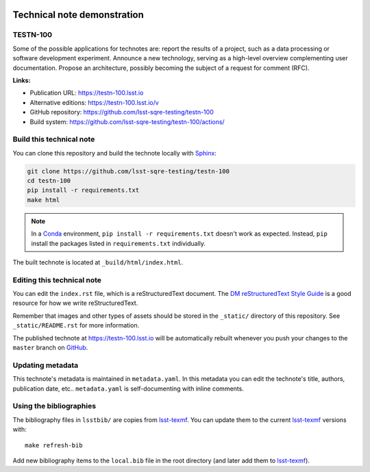 .. image:: https://img.shields.io/badge/testn--100-lsst.io-brightgreen.svg
   :target: https://testn-100.lsst.io
.. image:: https://github.com/lsst-sqre-testing/testn-100/workflows/CI/badge.svg
   :target: https://github.com/lsst-sqre-testing/testn-100/actions/
..
  Uncomment this section and modify the DOI strings to include a Zenodo DOI badge in the README
  .. image:: https://zenodo.org/badge/doi/10.5281/zenodo.#####.svg
     :target: http://dx.doi.org/10.5281/zenodo.#####

############################
Technical note demonstration
############################

TESTN-100
=========

Some of the possible applications for technotes are: report the results of a project, such as a data processing or software development experiment. Announce a new technology, serving as a high-level overview complementing user documentation.
Propose an architecture, possibly becoming the subject of a request for comment (RFC).

**Links:**

- Publication URL: https://testn-100.lsst.io
- Alternative editions: https://testn-100.lsst.io/v
- GitHub repository: https://github.com/lsst-sqre-testing/testn-100
- Build system: https://github.com/lsst-sqre-testing/testn-100/actions/


Build this technical note
=========================

You can clone this repository and build the technote locally with `Sphinx`_:

.. code-block:: bash

   git clone https://github.com/lsst-sqre-testing/testn-100
   cd testn-100
   pip install -r requirements.txt
   make html

.. note::

   In a Conda_ environment, ``pip install -r requirements.txt`` doesn't work as expected.
   Instead, ``pip`` install the packages listed in ``requirements.txt`` individually.

The built technote is located at ``_build/html/index.html``.

Editing this technical note
===========================

You can edit the ``index.rst`` file, which is a reStructuredText document.
The `DM reStructuredText Style Guide`_ is a good resource for how we write reStructuredText.

Remember that images and other types of assets should be stored in the ``_static/`` directory of this repository.
See ``_static/README.rst`` for more information.

The published technote at https://testn-100.lsst.io will be automatically rebuilt whenever you push your changes to the ``master`` branch on `GitHub <https://github.com/lsst-sqre-testing/testn-100>`_.

Updating metadata
=================

This technote's metadata is maintained in ``metadata.yaml``.
In this metadata you can edit the technote's title, authors, publication date, etc..
``metadata.yaml`` is self-documenting with inline comments.

Using the bibliographies
========================

The bibliography files in ``lsstbib/`` are copies from `lsst-texmf`_.
You can update them to the current `lsst-texmf`_ versions with::

   make refresh-bib

Add new bibliography items to the ``local.bib`` file in the root directory (and later add them to `lsst-texmf`_).

.. _Sphinx: http://sphinx-doc.org
.. _DM reStructuredText Style Guide: https://developer.lsst.io/restructuredtext/style.html
.. _this repo: ./index.rst
.. _Conda: http://conda.pydata.org/docs/
.. _lsst-texmf: https://lsst-texmf.lsst.io
